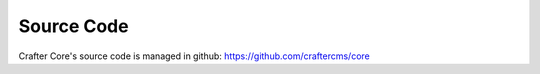 ===========
Source Code
===========

Crafter Core's source code is managed in github: https://github.com/craftercms/core
